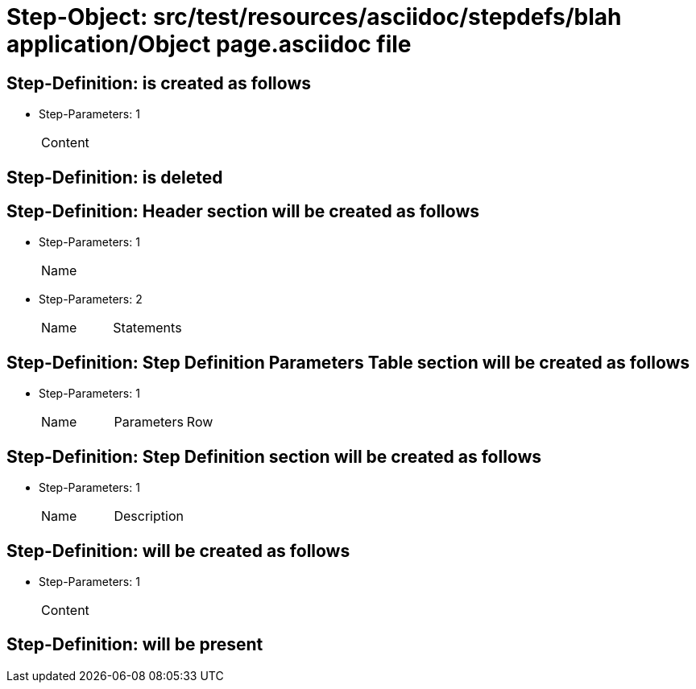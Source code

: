 = Step-Object: src/test/resources/asciidoc/stepdefs/blah application/Object page.asciidoc file

== Step-Definition: is created as follows

* Step-Parameters: 1
+
|===
| Content
|===

== Step-Definition: is deleted

== Step-Definition: Header section will be created as follows

* Step-Parameters: 1
+
|===
| Name
|===

* Step-Parameters: 2
+
|===
| Name | Statements
|===

== Step-Definition: Step Definition Parameters Table section will be created as follows

* Step-Parameters: 1
+
|===
| Name | Parameters | Row
|===

== Step-Definition: Step Definition section will be created as follows

* Step-Parameters: 1
+
|===
| Name | Description
|===

== Step-Definition: will be created as follows

* Step-Parameters: 1
+
|===
| Content
|===

== Step-Definition: will be present

